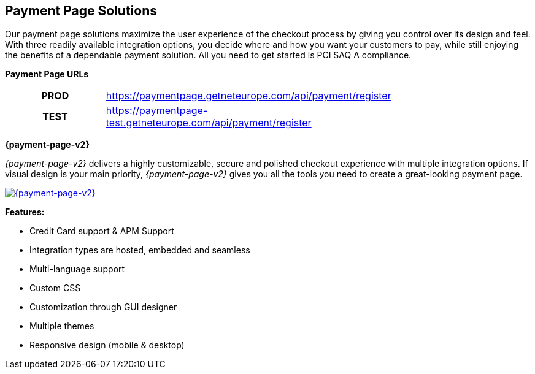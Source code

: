 [#PaymentPageSolutions]
== Payment Page Solutions
Our payment page solutions maximize the user experience of the checkout
process by giving you control over its design and feel. With three
readily available integration options, you decide where and how you want
your customers to pay, while still enjoying the benefits of a dependable
payment solution. All you need to get started is PCI SAQ A compliance.

*Payment Page URLs*

[width=75%, cols= "1h,3",stripes=none]
|===
|PROD |https://paymentpage.getneteurope.com/api/payment/register
|TEST |https://paymentpage-test.getneteurope.com/api/payment/register
|===


**{payment-page-v2}**

_{payment-page-v2}_ delivers a highly customizable, secure and
polished checkout experience with multiple integration options. If
visual design is your main priority, _{payment-page-v2}_ gives you all
the tools you need to create a great-looking payment page.

<<{payment-page-v2-anchor}, image:images/03-payment-page-solutions/WPP.png[{payment-page-v2}, title="Click here to read more"]>>


*Features:*

* Credit Card support & APM Support
* Integration types are hosted, embedded and seamless                        
* Multi-language support                     
* Custom CSS                                                                   
* Customization through GUI designer        
* Multiple themes                           
* Responsive design (mobile & desktop)        

//-

